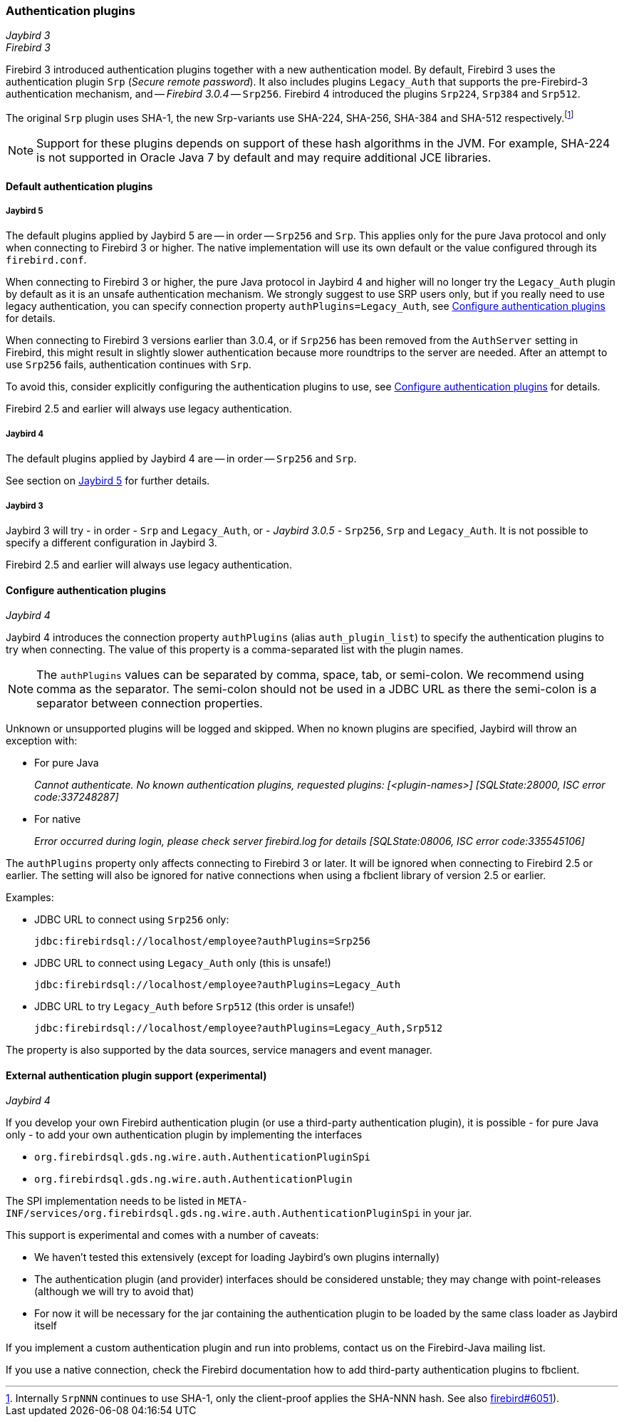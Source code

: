 [[ref-auth-plugins]]
=== Authentication plugins

[.since]_Jaybird 3_ +
[.since]_Firebird 3_

Firebird 3 introduced authentication plugins together with a new authentication model.
By default, Firebird 3 uses the authentication plugin `Srp` (_Secure remote password_).
It also includes plugins `Legacy_Auth` that supports the pre-Firebird-3 authentication mechanism, and -- [.since]_Firebird 3.0.4_ -- `Srp256`.
Firebird 4 introduced the plugins `Srp224`, `Srp384` and `Srp512`.

The original `Srp` plugin uses SHA-1, the new Srp-variants use SHA-224, SHA-256, SHA-384 and SHA-512 respectively.footnote:[
Internally `SrpNNN` continues to use SHA-1, only the client-proof applies the SHA-NNN hash.
See also https://github.com/FirebirdSQL/firebird/issues/6051[firebird#6051^]).]

[NOTE]
====
Support for these plugins depends on support of these hash algorithms in the JVM.
For example, SHA-224 is not supported in Oracle Java 7 by default and may require additional JCE libraries.
====

[[ref-auth-plugins-default]]
==== Default authentication plugins

[[ref-auth-plugins-default-jb5]]
===== Jaybird 5

The default plugins applied by Jaybird 5 are -- in order -- `Srp256` and `Srp`.
This applies only for the pure Java protocol and only when connecting to Firebird 3 or higher.
The native implementation will use its own default or the value configured through its `firebird.conf`.

When connecting to Firebird 3 or higher, the pure Java protocol in Jaybird 4 and higher will no longer try the `Legacy_Auth` plugin by default as it is an unsafe authentication mechanism.
We strongly suggest to use SRP users only, but if you really need to use legacy authentication, you can specify connection property `authPlugins=Legacy_Auth`, see <<ref-auth-plugins-config>> for details.

When connecting to Firebird 3 versions earlier than 3.0.4, or if `Srp256` has been removed from the `AuthServer` setting in Firebird, this might result in slightly slower authentication because more roundtrips to the server are needed.
After an attempt to use `Srp256` fails, authentication continues with `Srp`.

To avoid this, consider explicitly configuring the authentication plugins to use, see <<ref-auth-plugins-config>> for details.

Firebird 2.5 and earlier will always use legacy authentication.

[[ref-auth-plugins-default-jb4]]
===== Jaybird 4

The default plugins applied by Jaybird 4 are -- in order -- `Srp256` and `Srp`.

See section on <<ref-auth-plugins-default-jb5>> for further details.

[[ref-auth-plugins-default-jb3]]
===== Jaybird 3

Jaybird 3 will try - in order - `Srp` and `Legacy_Auth`, or - [.since]_Jaybird 3.0.5_ - `Srp256`, `Srp` and `Legacy_Auth`.
It is not possible to specify a different configuration in Jaybird 3.

Firebird 2.5 and earlier will always use legacy authentication.

[[ref-auth-plugins-config]]
==== Configure authentication plugins

[.since]_Jaybird 4_

Jaybird 4 introduces the connection property `authPlugins` (alias `auth_plugin_list`) to specify the authentication plugins to try when connecting.
The value of this property is a comma-separated list with the plugin names.

[NOTE]
====
The `authPlugins` values can be separated by comma, space, tab, or semi-colon.
We recommend using comma as the separator.
The semi-colon should not be used in a JDBC URL as there the semi-colon is a separator between connection properties.
====

Unknown or unsupported plugins will be logged and skipped. 
When no known plugins are specified, Jaybird will throw an exception with:

* For pure Java
+
_Cannot authenticate. No known authentication plugins, requested plugins: [&lt;plugin-names&gt;] [SQLState:28000, ISC error code:337248287]_
* For native
+
_Error occurred during login, please check server firebird.log for details [SQLState:08006, ISC error code:335545106]_

The `authPlugins` property only affects connecting to Firebird 3 or later.
It will be ignored when connecting to Firebird 2.5 or earlier.
The setting will also be ignored for native connections when using a fbclient library of version 2.5 or earlier.

Examples:

* JDBC URL to connect using `Srp256` only:
+
----
jdbc:firebirdsql://localhost/employee?authPlugins=Srp256
----
* JDBC URL to connect using `Legacy_Auth` only (this is unsafe!)
+
----
jdbc:firebirdsql://localhost/employee?authPlugins=Legacy_Auth
----
* JDBC URL to try `Legacy_Auth` before `Srp512` (this order is unsafe!)
+
----
jdbc:firebirdsql://localhost/employee?authPlugins=Legacy_Auth,Srp512
----
        
The property is also supported by the data sources, service managers and event manager.

[[ref-auth-plugins-external]]
==== External authentication plugin support (experimental)

[.since]_Jaybird 4_

If you develop your own Firebird authentication plugin (or use a third-party authentication plugin), it is possible - for pure Java only - to add your own authentication plugin by implementing the interfaces 
 
* `org.firebirdsql.gds.ng.wire.auth.AuthenticationPluginSpi`
* `org.firebirdsql.gds.ng.wire.auth.AuthenticationPlugin`

The SPI implementation needs to be listed in `META-INF/services/org.firebirdsql.gds.ng.wire.auth.AuthenticationPluginSpi` in your jar.

This support is experimental and comes with a number of caveats:

* We haven't tested this extensively (except for loading Jaybird's own plugins internally)
* The authentication plugin (and provider) interfaces should be considered unstable; 
they may change with point-releases (although we will try to avoid that) 
* For now it will be necessary for the jar containing the authentication plugin to be loaded by the same class loader as Jaybird itself

If you implement a custom authentication plugin and run into problems, contact us on the Firebird-Java mailing list.

If you use a native connection, check the Firebird documentation how to add third-party authentication plugins to fbclient.
